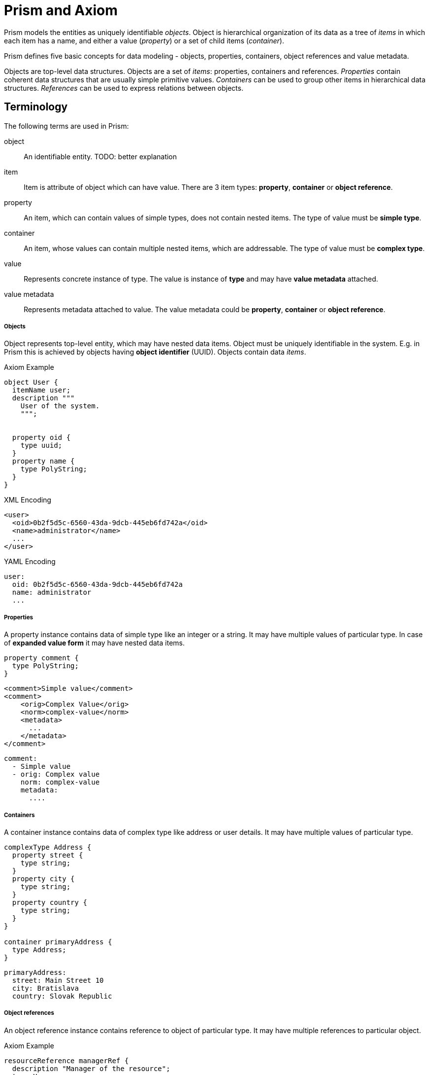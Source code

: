 = Prism and Axiom

Prism models the entities as uniquely identifiable _objects_.
Object is hierarchical organization of its data as a tree of _items_ in which each item has a name, and either a value (_property_) or a set of child items (_container_).


Prism defines five basic concepts for data modeling - objects, properties, containers, object references and value metadata.

Objects are top-level data structures.
Objects are a set of _items_: properties, containers and references.
_Properties_ contain coherent data structures that are usually simple primitive values.
_Containers_ can be used to group other items in hierarchical data structures.
_References_ can be used to express relations between objects.



== Terminology

The following terms are used in Prism:

object:: An identifiable entity.
TODO: better explanation

item:: Item is attribute of object which can have value.
There are 3 item types: *property*, *container* or *object reference*.

property:: An item, which can contain values of simple types, does not contain nested items.
The type of value must be *simple type*.

container:: An item, whose values can contain multiple nested items, which are addressable.
The type of value must be *complex type*.


value:: Represents concrete instance of type. The value is instance of *type* and may have *value metadata* attached.

value metadata:: Represents metadata attached to value.
The value metadata could be *property*, *container* or *object reference*.


===== Objects

Object represents top-level entity, which may have nested data items.
Object must be uniquely identifiable in the system.
E.g. in Prism this is achieved by objects having *object identifier* (UUID).
Objects contain data _items_.

.Axiom Example
[source, axiom]
----

object User {
  itemName user;
  description """
    User of the system.
    """;


  property oid {
    type uuid;
  }
  property name {
    type PolyString;
  }
}
----

.XML Encoding
[source,xml]
----
<user>
  <oid>0b2f5d5c-6560-43da-9dcb-445eb6fd742a</oid>
  <name>administrator</name>
  ...
</user>
----

.YAML Encoding
[source, yaml]
----
user:
  oid: 0b2f5d5c-6560-43da-9dcb-445eb6fd742a
  name: administrator
  ...
----

===== Properties

A property instance contains data of simple type like an integer or a string.
It may have multiple values of particular type.
In case of *expanded value form* it may have nested data items.

[source, axiom]
----
property comment {
  type PolyString;
}
----

[source, xml]
----
<comment>Simple value</comment>
<comment>
    <orig>Complex Value</orig>
    <norm>complex-value</norm>
    <metadata>
      ...
    </metadata>
</comment>
----


[source, yaml]
----
comment:
  - Simple value
  - orig: Complex value
    norm: complex-value
    metadata:
      ....
----

===== Containers

A container instance contains data of complex type like address or user details.
It may have multiple values of particular type.

[source,axiom]
----
complexType Address {
  property street {
    type string;
  }
  property city {
    type string;
  }
  property country {
    type string;
  }
}

container primaryAddress {
  type Address;
}
----

[source,yaml]
----
primaryAddress:
  street: Main Street 10
  city: Bratislava
  country: Slovak Republic
----

===== Object references
An object reference instance contains reference to object of particular type.
It may have multiple references to particular object.

.Axiom Example
[source, axiom]
----
resourceReference managerRef {
  description "Manager of the resource";
  type User;
}
----

[source, yaml]
----
managerRef:
  oid: 0b2f5d5c-6560-43da-9dcb-445eb6fd742a
----


== Data Types

Prism-specific built-in types:

PolyString:: String which can have normalized form and language-specific variants defined.
